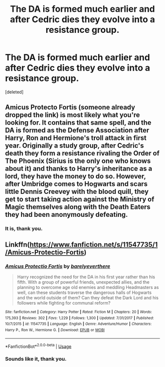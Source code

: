 #+TITLE: The DA is formed much earlier and after Cedric dies they evolve into a resistance group.

* The DA is formed much earlier and after Cedric dies they evolve into a resistance group.
:PROPERTIES:
:Score: 21
:DateUnix: 1596388151.0
:DateShort: 2020-Aug-02
:FlairText: What's That Fic?
:END:
[deleted]


** Amicus Protecto Fortis (someone already dropped the link) is most likely what you're looking for. It contains that same spell, and the DA is formed as the Defense Association after Harry, Ron and Hermione's troll attack in first year. Originally a study group, after Cedric's death they form a resistance rivaling the Order of The Phoenix (Sirius is the only one who knows about it) and thanks to Harry's inheritance as a lord, they have the money to do so. However, after Umbridge comes to Hogwarts and scars little Dennis Creevey with the blood quill, they get to start taking action against the Ministry of Magic themselves along with the Death Eaters they had been anonymously defeating.
:PROPERTIES:
:Author: circutbreaker2007
:Score: 10
:DateUnix: 1596395519.0
:DateShort: 2020-Aug-02
:END:

*** It is, thank you.
:PROPERTIES:
:Author: Grfffindork
:Score: 5
:DateUnix: 1596398556.0
:DateShort: 2020-Aug-03
:END:


** Linkffn([[https://www.fanfiction.net/s/11547735/1/Amicus-Protectio-Fortis]])
:PROPERTIES:
:Author: Shadoen
:Score: 3
:DateUnix: 1596394149.0
:DateShort: 2020-Aug-02
:END:

*** [[https://www.fanfiction.net/s/11547735/1/][*/Amicus Protectio Fortis/*]] by [[https://www.fanfiction.net/u/7087383/barelyeverthere][/barelyeverthere/]]

#+begin_quote
  Harry recognized the need for the DA in his first year rather than his fifth. With a group of powerful friends, unexpected allies, and the planning to overcome age old enemies and meddling Headmasters as well, can these students traverse the dangerous halls of Hogwarts and the world outside of them? Can they defeat the Dark Lord and his followers while fighting for communal reform?
#+end_quote

^{/Site/:} ^{fanfiction.net} ^{*|*} ^{/Category/:} ^{Harry} ^{Potter} ^{*|*} ^{/Rated/:} ^{Fiction} ^{M} ^{*|*} ^{/Chapters/:} ^{20} ^{*|*} ^{/Words/:} ^{175,393} ^{*|*} ^{/Reviews/:} ^{302} ^{*|*} ^{/Favs/:} ^{1,229} ^{*|*} ^{/Follows/:} ^{1,300} ^{*|*} ^{/Updated/:} ^{7/31/2017} ^{*|*} ^{/Published/:} ^{10/7/2015} ^{*|*} ^{/id/:} ^{11547735} ^{*|*} ^{/Language/:} ^{English} ^{*|*} ^{/Genre/:} ^{Adventure/Humor} ^{*|*} ^{/Characters/:} ^{Harry} ^{P.,} ^{Ron} ^{W.,} ^{Hermione} ^{G.} ^{*|*} ^{/Download/:} ^{[[http://www.ff2ebook.com/old/ffn-bot/index.php?id=11547735&source=ff&filetype=epub][EPUB]]} ^{or} ^{[[http://www.ff2ebook.com/old/ffn-bot/index.php?id=11547735&source=ff&filetype=mobi][MOBI]]}

--------------

*FanfictionBot*^{2.0.0-beta} | [[https://github.com/tusing/reddit-ffn-bot/wiki/Usage][Usage]]
:PROPERTIES:
:Author: FanfictionBot
:Score: 2
:DateUnix: 1596394166.0
:DateShort: 2020-Aug-02
:END:


*** Sounds like it, thank you.
:PROPERTIES:
:Author: Grfffindork
:Score: 2
:DateUnix: 1596398450.0
:DateShort: 2020-Aug-03
:END:
